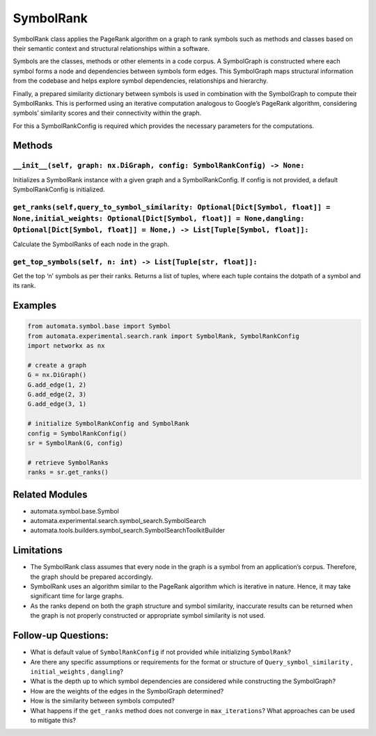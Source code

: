SymbolRank
==========

SymbolRank class applies the PageRank algorithm on a graph to rank
symbols such as methods and classes based on their semantic context and
structural relationships within a software.

Symbols are the classes, methods or other elements in a code corpus. A
SymbolGraph is constructed where each symbol forms a node and
dependencies between symbols form edges. This SymbolGraph maps
structural information from the codebase and helps explore symbol
dependencies, relationships and hierarchy.

Finally, a prepared similarity dictionary between symbols is used in
combination with the SymbolGraph to compute their SymbolRanks. This is
performed using an iterative computation analogous to Google’s PageRank
algorithm, considering symbols’ similarity scores and their connectivity
within the graph.

For this a SymbolRankConfig is required which provides the necessary
parameters for the computations.

Methods
-------

``__init__(self, graph: nx.DiGraph, config: SymbolRankConfig) -> None:``
~~~~~~~~~~~~~~~~~~~~~~~~~~~~~~~~~~~~~~~~~~~~~~~~~~~~~~~~~~~~~~~~~~~~~~~~

Initializes a SymbolRank instance with a given graph and a
SymbolRankConfig. If config is not provided, a default SymbolRankConfig
is initialized.

``get_ranks(self,query_to_symbol_similarity: Optional[Dict[Symbol, float]] = None,initial_weights: Optional[Dict[Symbol, float]] = None,dangling: Optional[Dict[Symbol, float]] = None,) -> List[Tuple[Symbol, float]]:``
~~~~~~~~~~~~~~~~~~~~~~~~~~~~~~~~~~~~~~~~~~~~~~~~~~~~~~~~~~~~~~~~~~~~~~~~~~~~~~~~~~~~~~~~~~~~~~~~~~~~~~~~~~~~~~~~~~~~~~~~~~~~~~~~~~~~~~~~~~~~~~~~~~~~~~~~~~~~~~~~~~~~~~~~~~~~~~~~~~~~~~~~~~~~~~~~~~~~~~~~~~~~~~~~~~~~~~~~~

Calculate the SymbolRanks of each node in the graph.

``get_top_symbols(self, n: int) -> List[Tuple[str, float]]:``
~~~~~~~~~~~~~~~~~~~~~~~~~~~~~~~~~~~~~~~~~~~~~~~~~~~~~~~~~~~~~

Get the top ‘n’ symbols as per their ranks. Returns a list of tuples,
where each tuple contains the dotpath of a symbol and its rank.

Examples
--------

.. code:: python

   from automata.symbol.base import Symbol
   from automata.experimental.search.rank import SymbolRank, SymbolRankConfig
   import networkx as nx

   # create a graph
   G = nx.DiGraph()
   G.add_edge(1, 2)
   G.add_edge(2, 3)
   G.add_edge(3, 1)

   # initialize SymbolRankConfig and SymbolRank
   config = SymbolRankConfig()
   sr = SymbolRank(G, config)

   # retrieve SymbolRanks
   ranks = sr.get_ranks()

Related Modules
---------------

-  automata.symbol.base.Symbol
-  automata.experimental.search.symbol_search.SymbolSearch
-  automata.tools.builders.symbol_search.SymbolSearchToolkitBuilder

Limitations
-----------

-  The SymbolRank class assumes that every node in the graph is a symbol
   from an application’s corpus. Therefore, the graph should be prepared
   accordingly.
-  SymbolRank uses an algorithm similar to the PageRank algorithm which
   is iterative in nature. Hence, it may take significant time for large
   graphs.
-  As the ranks depend on both the graph structure and symbol
   similarity, inaccurate results can be returned when the graph is not
   properly constructed or appropriate symbol similarity is not used.

Follow-up Questions:
--------------------

-  What is default value of ``SymbolRankConfig`` if not provided while
   initializing ``SymbolRank``?
-  Are there any specific assumptions or requirements for the format or
   structure of ``Query_symbol_similarity`` , ``initial_weights`` ,
   ``dangling``?
-  What is the depth up to which symbol dependencies are considered
   while constructing the SymbolGraph?
-  How are the weights of the edges in the SymbolGraph determined?
-  How is the similarity between symbols computed?
-  What happens if the ``get_ranks`` method does not converge in
   ``max_iterations``? What approaches can be used to mitigate this?
